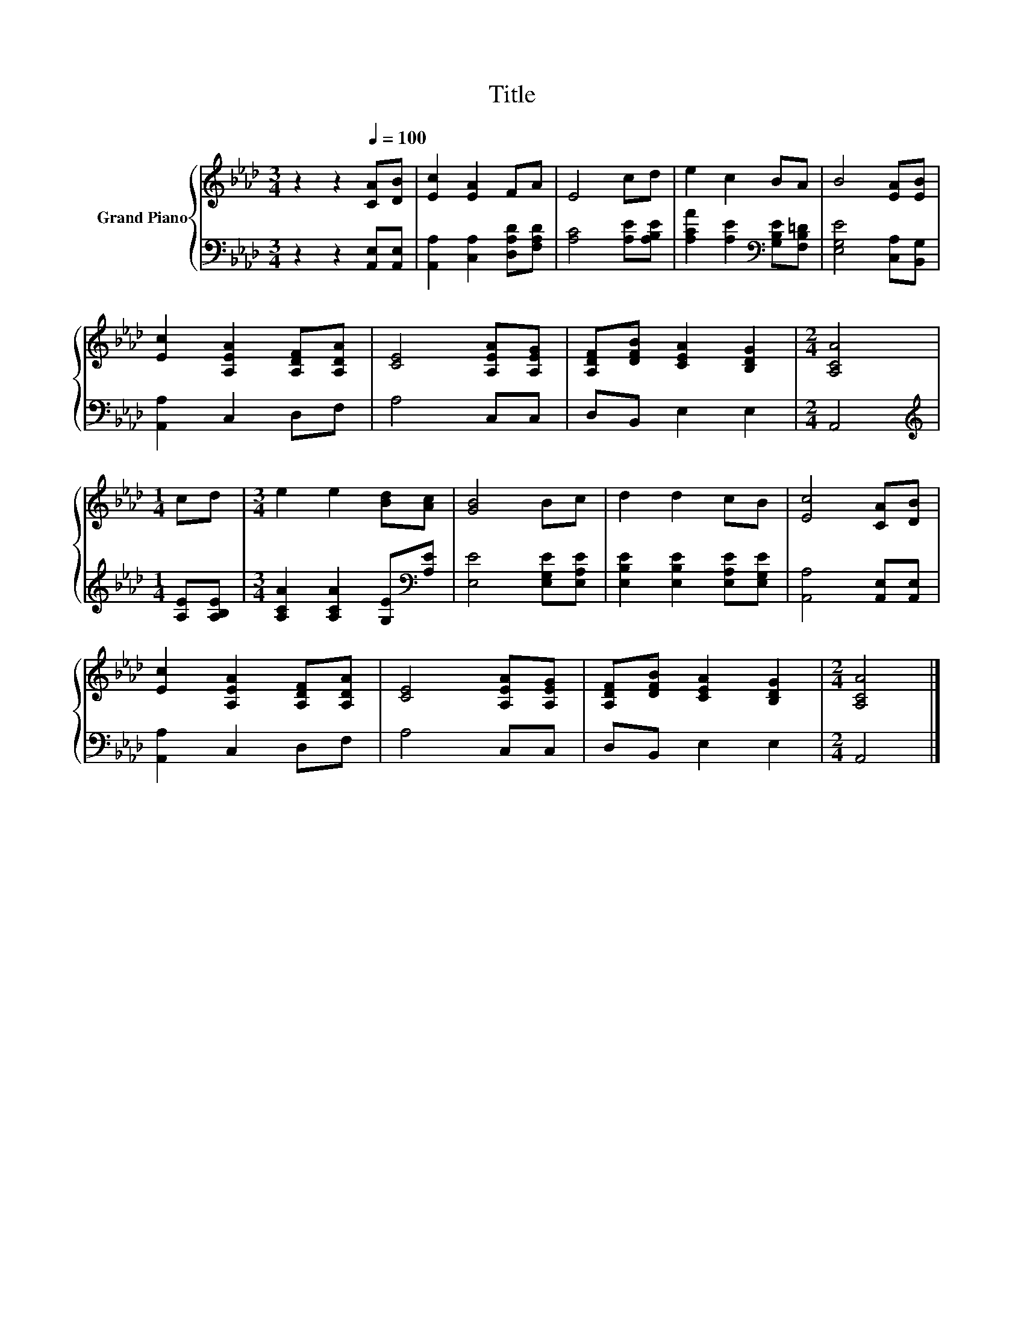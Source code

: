 X:1
T:Title
%%score { 1 | 2 }
L:1/8
M:3/4
K:Ab
V:1 treble nm="Grand Piano"
V:2 bass 
V:1
 z2 z2[Q:1/4=100] [CA][DB] | [Ec]2 [EA]2 FA | E4 cd | e2 c2 BA | B4 [EA][EB] | %5
 [Ec]2 [A,EA]2 [A,DF][A,DA] | [CE]4 [A,EA][A,EG] | [A,DF][DFB] [CEA]2 [B,DG]2 |[M:2/4] [A,CA]4 | %9
[M:1/4] cd |[M:3/4] e2 e2 [Bd][Ac] | [GB]4 Bc | d2 d2 cB | [Ec]4 [CA][DB] | %14
 [Ec]2 [A,EA]2 [A,DF][A,DA] | [CE]4 [A,EA][A,EG] | [A,DF][DFB] [CEA]2 [B,DG]2 |[M:2/4] [A,CA]4 |] %18
V:2
 z2 z2 [A,,E,][A,,E,] | [A,,A,]2 [C,A,]2 [D,A,D][F,A,D] | [A,C]4 [A,E][A,B,E] | %3
 [A,CA]2 [A,E]2[K:bass] [G,B,E][F,B,=D] | [E,G,E]4 [C,A,][B,,G,] | [A,,A,]2 C,2 D,F, | A,4 C,C, | %7
 D,B,, E,2 E,2 |[M:2/4] A,,4 |[M:1/4][K:treble] [A,E][A,B,E] | %10
[M:3/4] [A,CA]2 [A,CA]2 [G,E][K:bass][A,E] | [E,E]4 [E,G,E][E,A,E] | %12
 [E,B,E]2 [E,B,E]2 [E,A,E][E,G,E] | [A,,A,]4 [A,,E,][A,,E,] | [A,,A,]2 C,2 D,F, | A,4 C,C, | %16
 D,B,, E,2 E,2 |[M:2/4] A,,4 |] %18

